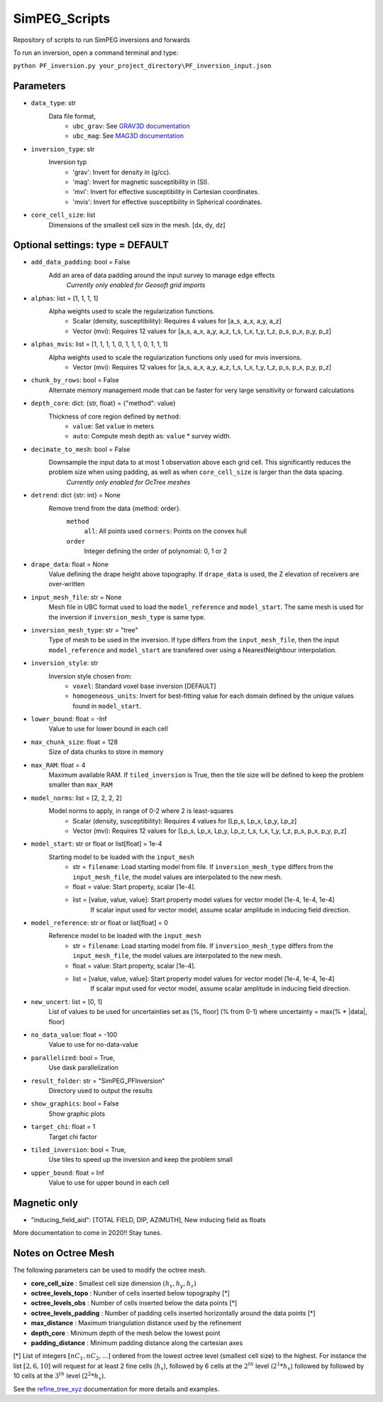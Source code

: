 SimPEG_Scripts
==============

Repository of scripts to run SimPEG inversions and forwards

To run an inversion, open a command terminal and type:

``python PF_inversion.py your_project_directory\PF_inversion_input.json``

Parameters
----------

* ``data_type``: str
    Data file format,
     - ``ubc_grav``: See `GRAV3D documentation <https://grav3d.readthedocs.io/en/latest/content/files/obs.html#observations-file>`_
     - ``ubc_mag``: See `MAG3D documentation <https://mag3d.readthedocs.io/en/latest/content/files/obs.html#observations-file>`_
* ``inversion_type``: str
    Inversion typ
        - 'grav': Invert for density in (g/cc).
        - 'mag': Invert for magnetic susceptibility in (SI).
        - 'mvi': Invert for effective susceptibility in Cartesian coordinates.
        - 'mvis': Invert for effective susceptibility in Spherical coordinates.
* ``core_cell_size``: list
    Dimensions of the smallest cell size in the mesh. [dx, dy, dz]

Optional settings: type = DEFAULT
---------------------------------

* ``add_data_padding``: bool = False
    Add an area of data padding around the input survey to manage edge effects
	*Currently only enabled for Geosoft grid imports*
* ``alphas``: list = [1, 1, 1, 1]
    Alpha weights used to scale the regularization functions.
        - Scalar (density, susceptibility): Requires 4 values for [a_s, a_x, a_y, a_z]
        - Vector (mvi): Requires 12 values for [a_s, a_x, a_y, a_z, t_s, t_x, t_y, t_z, p_s, p_x, p_y, p_z]
* ``alphas_mvis``: list = [1, 1, 1, 1, 0, 1, 1, 1, 0, 1, 1, 1]
    Alpha weights used to scale the regularization functions only used for mvis inversions.
        - Vector (mvi): Requires 12 values for [a_s, a_x, a_y, a_z, t_s, t_x, t_y, t_z, p_s, p_x, p_y, p_z]
* ``chunk_by_rows``: bool = False
    Alternate memory management mode that can be faster for very large sensitivity or forward calculations 
* ``depth_core``: dict: {str, float} = {"method": value}
    Thickness of core region defined by ``method``:
        - ``value``: Set ``value`` in meters
        - ``auto``: Compute mesh depth as: ``value`` * survey width.
* ``decimate_to_mesh``: bool = False
    Downsample the input data to at most 1 observation above each grid cell. This significantly reduces the problem size when using padding, as well as when ``core_cell_size`` is larger than the data spacing.
	*Currently only enabled for OcTree meshes*
* ``detrend``: dict {str: int} = None
    Remove trend from the data {method: order}.
        ``method``
            ``all``: All points used
            ``corners``: Points on the convex hull
        ``order``
            Integer defining the order of polynomial: 0, 1 or 2
* ``drape_data``: float = None
    Value defining the drape height above topography. If ``drape_data`` is used, the Z elevation of receivers are over-written
* ``input_mesh_file``: str = None
    Mesh file in UBC format used to load the ``model_reference`` and ``model_start``. The same mesh is used for the inversion if ``inversion_mesh_type`` is same type.
* ``inversion_mesh_type``: str = "tree"
    Type of mesh to be used in the inversion. If type differs from the ``input_mesh_file``, then the input ``model_reference`` and ``model_start`` are transfered over using a NearestNeighbour interpolation.
* ``inversion_style``: str
    Inversion style chosen from:
        - ``voxel``: Standard voxel base inversion [DEFAULT]
        - ``homogeneous_units``: Invert for best-fitting value for each domain defined by the unique values found in ``model_start``.
* ``lower_bound``: float = -Inf
    Value to use for lower bound in each cell
* ``max_chunk_size``: float = 128
        Size of data chunks to store in memory
* ``max_RAM``: float = 4
        Maximum available RAM. If ``tiled_inversion`` is True, then the tile size will be defined to keep the problem smaller than ``max_RAM``
* ``model_norms``: list = [2, 2, 2, 2]
    Model norms to apply, in range of 0-2 where 2 is least-squares
        - Scalar (density, susceptibility): Requires 4 values for [Lp_s, Lp_x, Lp_y, Lp_z]
        - Vector (mvi): Requires 12 values for [Lp_s, Lp_x, Lp_y, Lp_z, t_s, t_x, t_y, t_z, p_s, p_x, p_y, p_z]
* ``model_start``: str or float or list[float] = 1e-4
    Starting model to be loaded with the ``input_mesh``
        - str = ``filename``: Load starting model from file. If ``inversion_mesh_type`` differs from the ``input_mesh_file``, the model values are interpolated to the new mesh.
        - float = value: Start property, scalar [1e-4].
        - list = [value, value, value]: Start property model values for vector model [1e-4, 1e-4, 1e-4]
                 If scalar input used for vector model, assume scalar amplitude in inducing field direction.
* ``model_reference``: str or float or list[float] = 0
    Reference model to be loaded with the ``input_mesh``
        - str = ``filename``: Load starting model from file. If ``inversion_mesh_type`` differs from the ``input_mesh_file``, the model values are interpolated to the new mesh.
        - float = value: Start property, scalar [1e-4].
        - list = [value, value, value]: Start property model values for vector model [1e-4, 1e-4, 1e-4]
                 If scalar input used for vector model, assume scalar amplitude in inducing field direction.
* ``new_uncert``: list = [0, 1]
    List of values to be used for uncertainties set as [%, floor] (% from 0-1) where
    uncertainty = max(% * |data|, floor)
* ``no_data_value``: float = -100
    Value to use for no-data-value
* ``parallelized``: bool = True,
    Use dask parallelization
* ``result_folder``: str = "SimPEG_PFInversion"
    Directory used to output the results
* ``show_graphics``: bool = False
    Show graphic plots
* ``target_chi``: float = 1
    Target chi factor
* ``tiled_inversion``: bool = True,
    Use tiles to speed up the inversion and keep the problem small
* ``upper_bound``: float = Inf
    Value to use for upper bound in each cell



Magnetic only
--------

* "inducing_field_aid": [TOTAL FIELD, DIP, AZIMUTH], New inducing field as floats


More documentation to come in 2020!!
Stay tunes.




Notes on Octree Mesh
--------------------

.. image:: https://github.com/fourndo/SimPEG_Scripts/blob/master/Assets/Octree_refinement.png
    :alt: Mesh creation parameters

The following parameters can be used to modify the octree mesh.


* **core_cell_size** :  Smallest cell size dimension :math:`(h_x, h_y, h_z)`
* **octree_levels_topo** : Number of cells inserted below topography [*]
* **octree_levels_obs** : Number of cells inserted below the data points [*]
* **octree_levels_padding** : Number of padding cells inserted horizontally around the data points [*]
* **max_distance** :  Maximum triangulation distance used by the refinement
* **depth_core** :  Minimum depth of the mesh below the lowest point
* **padding_distance** :  Minimum padding distance along the cartesian axes


[*] List of integers :math:`[nC_1, nC_2, ... ]` ordered from the lowest octree level (smallest cell size)
to the highest. For instance the list :math:`[2, 6, 10]` will request for at least 2
fine cells (:math:`h_x`), followed by 6 cells at the :math:`2^{th}` level (:math:`2^1*h_x`) followed by
followed by 10 cells at the :math:`3^{th}` level (:math:`2^2*h_x`).

See the `refine_tree_xyz <http://discretize.simpeg.xyz/en/master/api/generated/discretize.utils.refine_tree_xyz.html?highlight=refine#discretize-utils-refine-tree-xyz>`_ documentation for more details and examples.
